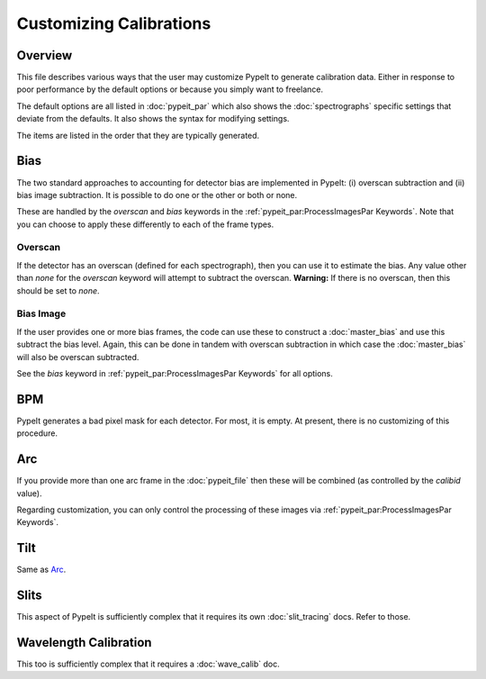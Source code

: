 
========================
Customizing Calibrations
========================

Overview
========

This file describes various ways that the user may customize
PypeIt to generate calibration data.  Either in response to
poor performance by the default options or because you simply
want to freelance.

The default options are all listed in :doc:`pypeit_par` which
also shows the :doc:`spectrographs` specific settings that
deviate from the defaults.  It also shows the syntax for
modifying settings.

The items are listed in the order that they are typically
generated.

Bias
====

The two standard approaches to accounting for detector bias are
implemented in PypeIt:  (i) overscan subtraction and (ii) bias image
subtraction.  It is possible to do one or the other or both or none.

These are handled by the *overscan* and *bias* keywords in the
:ref:`pypeit_par:ProcessImagesPar Keywords`.
Note that you can choose to apply these
differently to each of the frame types.

Overscan
--------

If the detector has an overscan (defined for each spectrograph),
then you can use it to estimate the bias.  Any value other than `none`
for the *overscan* keyword will attempt to subtract the overscan.
**Warning:** If there is no overscan, then this should be set to *none*.

Bias Image
----------

If the user provides one or more bias frames, the code
can use these to construct a :doc:`master_bias` and use
this subtract the bias level.  Again, this can be done
in tandem with overscan subtraction in which case the
:doc:`master_bias` will also be overscan subtracted.

See the `bias` keyword in :ref:`pypeit_par:ProcessImagesPar Keywords`
for all options.

BPM
===

PypeIt generates a bad pixel mask for each detector.
For most, it is empty.  At present, there is no customizing
of this procedure.

Arc
===

If you provide more than one arc frame in the :doc:`pypeit_file`
then these will be combined (as controlled by the `calibid` value).

Regarding customization, you can only control the processing
of these images via :ref:`pypeit_par:ProcessImagesPar Keywords`.

Tilt
====

Same as `Arc`_.

Slits
=====

This aspect of PypeIt is sufficiently complex that it requires
its own :doc:`slit_tracing` docs.  Refer to those.

Wavelength Calibration
======================

This too is sufficiently complex that it requires
a :doc:`wave_calib` doc.




